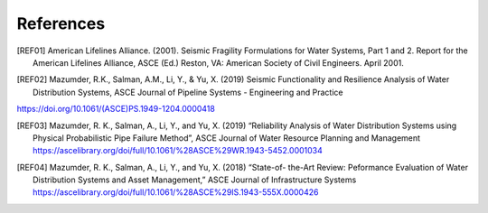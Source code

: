 .. raw:: latex

    \clearpage

References
====================
.. [REF01] American Lifelines Alliance. (2001).  Seismic Fragility Formulations for Water Systems, Part 1 and 2.  Report for the American Lifelines Alliance, ASCE (Ed.) Reston, VA: American Society of Civil Engineers. April 2001.

.. [REF02] Mazumder, R.K., Salman, A.M., Li, Y., & Yu, X. (2019) Seismic Functionality and Resilience Analysis of Water Distribution Systems, ASCE Journal of Pipeline Systems - Engineering and Practice
https://doi.org/10.1061/(ASCE)PS.1949-1204.0000418

.. [REF03] Mazumder, R. K., Salman, A., Li, Y., and Yu, X. (2019) “Reliability Analysis of Water Distribution Systems using Physical Probabilistic Pipe Failure Method”, ASCE Journal of Water Resource Planning and Management https://ascelibrary.org/doi/full/10.1061/%28ASCE%29WR.1943-5452.0001034

.. [REF04] Mazumder, R. K., Salman, A., Li, Y., and Yu, X. (2018) “State-of- the-Art Review: Peformance Evaluation of Water Distribution Systems and Asset Management,” ASCE Journal of Infrastructure Systems https://ascelibrary.org/doi/full/10.1061/%28ASCE%29IS.1943-555X.0000426
